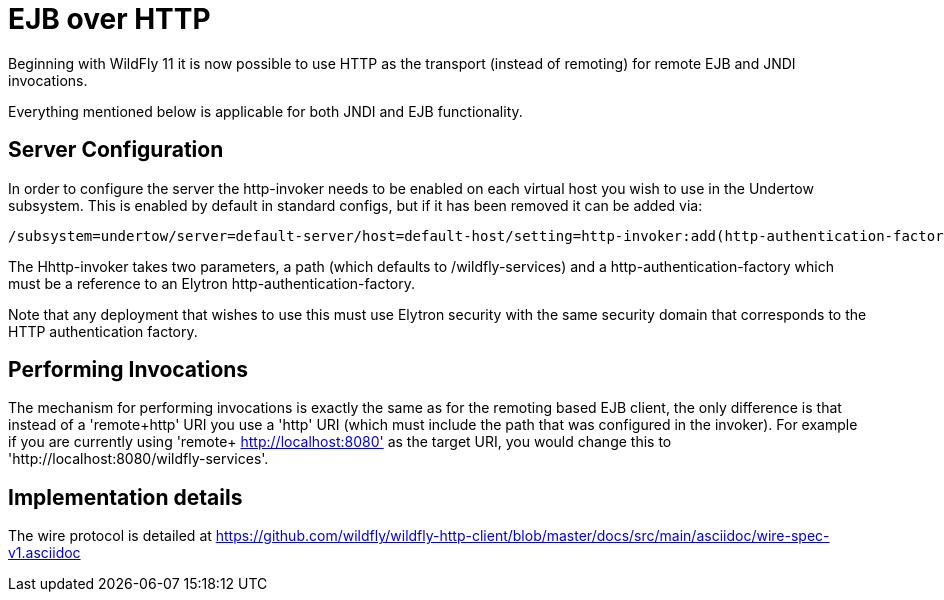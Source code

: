[[EJB_over_HTTP]]
= EJB over HTTP

Beginning with WildFly 11 it is now possible to use HTTP as the
transport (instead of remoting) for remote EJB and JNDI invocations.

Everything mentioned below is applicable for both JNDI and EJB
functionality.

[[server-configuration]]
== Server Configuration

In order to configure the server the http-invoker needs to be enabled on
each virtual host you wish to use in the Undertow subsystem. This is
enabled by default in standard configs, but if it has been removed it
can be added via:

....
/subsystem=undertow/server=default-server/host=default-host/setting=http-invoker:add(http-authentication-factory=myfactory, path='/wildfly-services')
....

The Hhttp-invoker takes two parameters, a path (which defaults to
/wildfly-services) and a http-authentication-factory which must be a
reference to an Elytron http-authentication-factory.

Note that any deployment that wishes to use this must use Elytron
security with the same security domain that corresponds to the HTTP
authentication factory.

[[performing-invocations]]
== Performing Invocations

The mechanism for performing invocations is exactly the same as for the
remoting based EJB client, the only difference is that instead of a
'remote+http' URI you use a 'http' URI (which must include the path that
was configured in the invoker). For example if you are currently using
'remote+ http://localhost:8080' as the target URI, you would change this
to 'http://localhost:8080/wildfly-services'.

[[implementation-details]]
== Implementation details

The wire protocol is detailed at
https://github.com/wildfly/wildfly-http-client/blob/master/docs/src/main/asciidoc/wire-spec-v1.asciidoc

